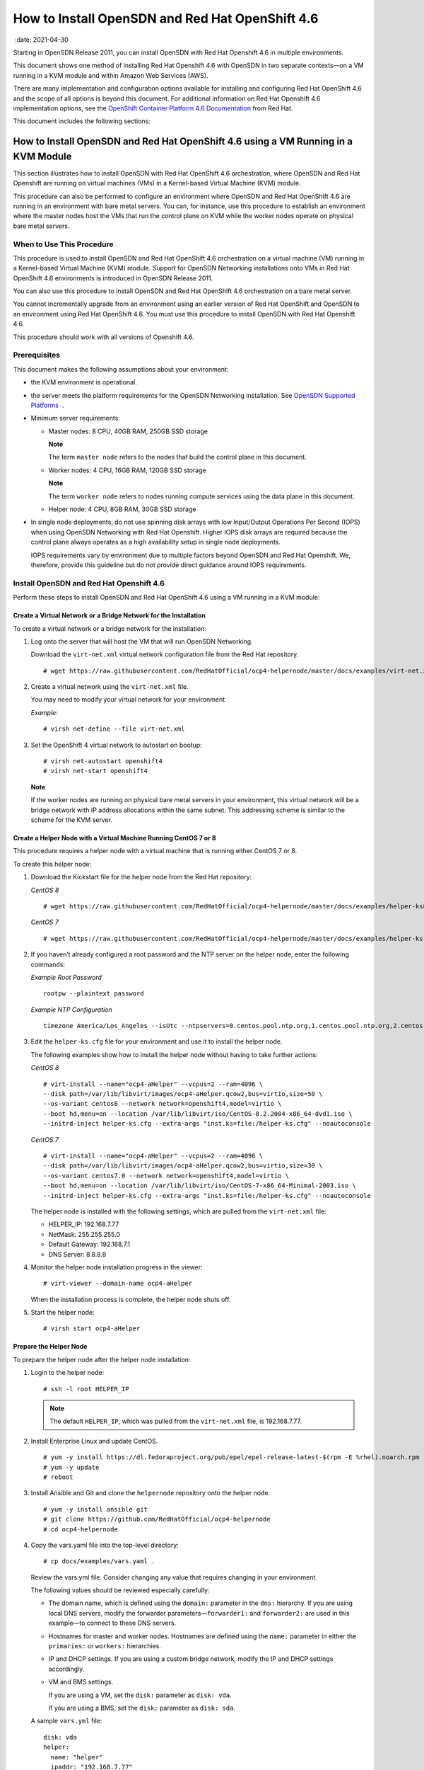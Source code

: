 .. _how-to-install-opensdn-and-red-hat-openshift-46:

How to Install OpenSDN and Red Hat OpenShift 4.6
========================================================

 :date: 2021-04-30

Starting in OpenSDN Release 2011, you can install
OpenSDN with Red Hat Openshift 4.6 in multiple environments.

This document shows one method of installing Red Hat Openshift 4.6 with
OpenSDN in two separate contexts—on a VM running in a KVM
module and within Amazon Web Services (AWS).

There are many implementation and configuration options available for
installing and configuring Red Hat OpenShift 4.6 and the scope of all
options is beyond this document. For additional information on Red Hat
Openshift 4.6 implementation options, see the `OpenShift Container
Platform 4.6
Documentation <https://docs.openshift.com/container-platform/4.6/welcome/index.html>`__
from Red Hat.

This document includes the following sections:

.. _how-to-install-opensdn-and-red-hat-openshift-46-using-a-vm-running-in-a-kvm-module:

How to Install OpenSDN and Red Hat OpenShift 4.6 using a VM Running in a KVM Module
-------------------------------------------------------------------------------------------
This section illustrates how to install OpenSDN with Red Hat
OpenShift 4.6 orchestration, where OpenSDN and Red Hat
Openshift are running on virtual machines (VMs) in a Kernel-based
Virtual Machine (KVM) module.

This procedure can also be performed to configure an environment where
OpenSDN and Red Hat OpenShift 4.6 are running in an
environment with bare metal servers. You can, for instance, use this
procedure to establish an environment where the master nodes host the
VMs that run the control plane on KVM while the worker nodes operate on
physical bare metal servers.

When to Use This Procedure
~~~~~~~~~~~~~~~~~~~~~~~~~~

This procedure is used to install OpenSDN and Red Hat
OpenShift 4.6 orchestration on a virtual machine (VM) running in a
Kernel-based Virtual Machine (KVM) module. Support for OpenSDN
Networking installations onto VMs in Red Hat OpenShift 4.6 environments
is introduced in OpenSDN Release 2011.

You can also use this procedure to install OpenSDN and Red
Hat OpenShift 4.6 orchestration on a bare metal server.

You cannot incrementally upgrade from an environment using an earlier
version of Red Hat OpenShift and OpenSDN to an environment
using Red Hat OpenShift 4.6. You must use this procedure to install
OpenSDN with Red Hat Openshift 4.6.

This procedure should work with all versions of Openshift 4.6.

Prerequisites
~~~~~~~~~~~~~

This document makes the following assumptions about your environment:

-  the KVM environment is operational.

-  the server meets the platform requirements for the OpenSDN
   Networking installation. See `OpenSDN Supported
   Platforms <https://www.juniper.net/documentation/en_US/release-independent/contrail/topics/reference/contrail-supported-platforms.pdf>`__  .

-  Minimum server requirements:

   -  Master nodes: 8 CPU, 40GB RAM, 250GB SSD storage

      **Note**

      The term ``master node`` refers to the nodes that build the
      control plane in this document.

   -  Worker nodes: 4 CPU, 16GB RAM, 120GB SSD storage

      **Note**

      The term ``worker node`` refers to nodes running compute services
      using the data plane in this document.

   -  Helper node: 4 CPU, 8GB RAM, 30GB SSD storage

-  In single node deployments, do not use spinning disk arrays with low
   Input/Output Operations Per Second (IOPS) when using OpenSDN
   Networking with Red Hat Openshift. Higher IOPS disk arrays are
   required because the control plane always operates as a high
   availability setup in single node deployments.

   IOPS requirements vary by environment due to multiple factors beyond
   OpenSDN and Red Hat Openshift. We, therefore, provide
   this guideline but do not provide direct guidance around IOPS
   requirements.

.. _install-opensdn-and-red-hat-openshift-46:

Install OpenSDN and Red Hat Openshift 4.6
~~~~~~~~~~~~~~~~~~~~~~~~~~~~~~~~~~~~~~~~~~~~~~~~~~

Perform these steps to install OpenSDN and Red Hat OpenShift
4.6 using a VM running in a KVM module:


Create a Virtual Network or a Bridge Network for the Installation
^^^^^^^^^^^^^^^^^^^^^^^^^^^^^^^^^^^^^^^^^^^^^^^^^^^^^^^^^^^^^^^^^

To create a virtual network or a bridge network for the installation:

1. Log onto the server that will host the VM that will run OpenSDN
   Networking.

   Download the ``virt-net.xml`` virtual network configuration file from
   the Red Hat repository.

   ::

      # wget https://raw.githubusercontent.com/RedHatOfficial/ocp4-helpernode/master/docs/examples/virt-net.xml

2. Create a virtual network using the ``virt-net.xml`` file.

   You may need to modify your virtual network for your environment.

   *Example:*

   ::

      # virsh net-define --file virt-net.xml

3. Set the OpenShift 4 virtual network to autostart on bootup:

   ::

      # virsh net-autostart openshift4
      # virsh net-start openshift4

   **Note**

   If the worker nodes are running on physical bare metal servers in
   your environment, this virtual network will be a bridge network with
   IP address allocations within the same subnet. This addressing scheme
   is similar to the scheme for the KVM server.

Create a Helper Node with a Virtual Machine Running CentOS 7 or 8
^^^^^^^^^^^^^^^^^^^^^^^^^^^^^^^^^^^^^^^^^^^^^^^^^^^^^^^^^^^^^^^^^

This procedure requires a helper node with a virtual machine that is
running either CentOS 7 or 8.

To create this helper node:

1. Download the Kickstart file for the helper node from the Red Hat
   repository:

   *CentOS 8*

   ::

      # wget https://raw.githubusercontent.com/RedHatOfficial/ocp4-helpernode/master/docs/examples/helper-ks8.cfg -O helper-ks.cfg

   *CentOS 7*

   ::

      # wget https://raw.githubusercontent.com/RedHatOfficial/ocp4-helpernode/master/docs/examples/helper-ks.cfg -O helper-ks.cfg

2. If you haven’t already configured a root password and the NTP server
   on the helper node, enter the following commands:

   *Example Root Password*

   ::

      rootpw --plaintext password

   *Example NTP Configuration*

   ::

      timezone America/Los_Angeles --isUtc --ntpservers=0.centos.pool.ntp.org,1.centos.pool.ntp.org,2.centos.pool.ntp.org,3.centos.pool.ntp.org

3. Edit the ``helper-ks.cfg`` file for your environment and use it to
   install the helper node.

   The following examples show how to install the helper node without
   having to take further actions:

   *CentOS 8*

   ::

      # virt-install --name="ocp4-aHelper" --vcpus=2 --ram=4096 \
      --disk path=/var/lib/libvirt/images/ocp4-aHelper.qcow2,bus=virtio,size=50 \
      --os-variant centos8 --network network=openshift4,model=virtio \
      --boot hd,menu=on --location /var/lib/libvirt/iso/CentOS-8.2.2004-x86_64-dvd1.iso \
      --initrd-inject helper-ks.cfg --extra-args "inst.ks=file:/helper-ks.cfg" --noautoconsole

   *CentOS 7*

   ::

      # virt-install --name="ocp4-aHelper" --vcpus=2 --ram=4096 \
      --disk path=/var/lib/libvirt/images/ocp4-aHelper.qcow2,bus=virtio,size=30 \
      --os-variant centos7.0 --network network=openshift4,model=virtio \
      --boot hd,menu=on --location /var/lib/libvirt/iso/CentOS-7-x86_64-Minimal-2003.iso \
      --initrd-inject helper-ks.cfg --extra-args "inst.ks=file:/helper-ks.cfg" --noautoconsole

   The helper node is installed with the following settings, which are
   pulled from the ``virt-net.xml`` file:

   -  HELPER_IP: 192.168.7.77

   -  NetMask: 255.255.255.0

   -  Default Gateway: 192.168.7.1

   -  DNS Server: 8.8.8.8

4. Monitor the helper node installation progress in the viewer:

   ::

      # virt-viewer --domain-name ocp4-aHelper

   When the installation process is complete, the helper node shuts off.

5. Start the helper node:

   ::

      # virsh start ocp4-aHelper

Prepare the Helper Node
^^^^^^^^^^^^^^^^^^^^^^^

To prepare the helper node after the helper node installation:

1. Login to the helper node:

   ::

      # ssh -l root HELPER_IP

   .. note::

      The default ``HELPER_IP``, which was pulled from the ``virt-net.xml``
      file, is 192.168.7.77.

2. Install Enterprise Linux and update CentOS.

   ::

      # yum -y install https://dl.fedoraproject.org/pub/epel/epel-release-latest-$(rpm -E %rhel).noarch.rpm
      # yum -y update
      # reboot

3. Install Ansible and Git and clone the ``helpernode`` repository onto
   the helper node.

   ::

      # yum -y install ansible git
      # git clone https://github.com/RedHatOfficial/ocp4-helpernode
      # cd ocp4-helpernode

4. Copy the vars.yaml file into the top-level directory:

   ::

      # cp docs/examples/vars.yaml .

   Review the vars.yml file. Consider changing any value that requires
   changing in your environment.

   The following values should be reviewed especially carefully:

   -  The domain name, which is defined using the ``domain:`` parameter
      in the ``dns:`` hierarchy. If you are using local DNS servers,
      modify the forwarder parameters—``forwarder1:`` and
      ``forwarder2:`` are used in this example—to connect to these DNS
      servers.

   -  Hostnames for master and worker nodes. Hostnames are defined using
      the ``name:`` parameter in either the ``primaries:`` or
      ``workers:`` hierarchies.

   -  IP and DHCP settings. If you are using a custom bridge network,
      modify the IP and DHCP settings accordingly.

   -  VM and BMS settings.

      If you are using a VM, set the ``disk:`` parameter as
      ``disk: vda``.

      If you are using a BMS, set the ``disk:`` parameter as
      ``disk: sda``.

   A sample ``vars.yml`` file:

   ::

      disk: vda
      helper:
        name: "helper"
        ipaddr: "192.168.7.77"
      dns:
        domain: "example.com"
        clusterid: "ocp4"
        forwarder1: "8.8.8.8"
        forwarder2: "8.8.4.4"
      dhcp:
        router: "192.168.7.1"
        bcast: "192.168.7.255"
        netmask: "255.255.255.0"
        poolstart: "192.168.7.10"
        poolend: "192.168.7.30"
        ipid: "192.168.7.0"
        netmaskid: "255.255.255.0"
      bootstrap:
        name: "bootstrap"
        ipaddr: "192.168.7.20"
        macaddr: "52:54:00:60:72:67"
      masters:
        - name: "master0"
          ipaddr: "192.168.7.21"
          macaddr: "52:54:00:e7:9d:67"
        - name: "master1"
          ipaddr: "192.168.7.22"
          macaddr: "52:54:00:80:16:23"
        - name: "master2"
          ipaddr: "192.168.7.23"
          macaddr: "52:54:00:d5:1c:39"
      workers:
        - name: "worker0"
          ipaddr: "192.168.7.11"
          macaddr: "52:54:00:f4:26:a1"
        - name: "worker1"
          ipaddr: "192.168.7.12"
          macaddr: "52:54:00:82:90:00"

   .. note::

      If you are using physical servers to host worker nodes, change the
      provisioning interface for the worker nodes to the mac address.

5. Review the ``vars/main.yml`` file to ensure the file reflects the
   correct version of Red Hat OpenShift. If you need to change the Red
   Hat Openshift version in the file, change it.

   In the following sample ``main.yml`` file, Red Hat Openshift 4.6 is
   installed:

   ::

      ssh_gen_key: true
      install_filetranspiler: false
      staticips: false
      force_ocp_download: false
      remove_old_config_files: false
      ocp_bios: "https://mirror.openshift.com/pub/openshift-v4/dependencies/rhcos/4.6/4.6.8/rhcos-4.6.8-x86_64-live-rootfs.x86_64.img"
      ocp_initramfs: "https://mirror.openshift.com/pub/openshift-v4/dependencies/rhcos/4.6/4.6.8/rhcos-4.6.8-x86_64-live-initramfs.x86_64.img"
      ocp_install_kernel: "https://mirror.openshift.com/pub/openshift-v4/dependencies/rhcos/4.6/4.6.8/rhcos-4.6.8-x86_64-live-kernel-x86_64"
      ocp_client: "https://mirror.openshift.com/pub/openshift-v4/clients/ocp/4.6.12/openshift-client-linux-4.6.12.tar.gz"
      ocp_installer: "https://mirror.openshift.com/pub/openshift-v4/clients/ocp/4.6.12/openshift-install-linux-4.6.12.tar.gz"
      helm_source: "https://get.helm.sh/helm-v3.5.0-linux-amd64.tar.gz"
      chars: (\\_|\\$|\\\|\\/|\\=|\\)|\\(|\\&|\\^|\\%|\\$|\\#|\\@|\\!|\\*)
      ppc64le: false
      uefi: false
      chronyconfig:
        enabled: false
      setup_registry:
        deploy: false
        autosync_registry: false
        registry_image: docker.io/library/registry:2
        local_repo: "ocp4/openshift4"
        product_repo: "openshift-release-dev"
        release_name: "ocp-release"
        release_tag: "4.6.1-x86_64"

6. Run the playbook to setup the helper node:

   ::

      # ansible-playbook -e @vars.yaml tasks/main.yml

7. After the playbook is run, gather information about your environment
   and confirm that all services are active and running:

   ::

      # /usr/local/bin/helpernodecheck services
      Status of services:
      ===================
      Status of dhcpd svc         ->    Active: active (running) since Mon 2020-09-28 05:40:10 EDT; 33min ago
      Status of named svc         ->    Active: active (running) since Mon 2020-09-28 05:40:08 EDT; 33min ago
      Status of haproxy svc   ->    Active: active (running) since Mon 2020-09-28 05:40:08 EDT; 33min ago
      Status of httpd svc         ->    Active: active (running) since Mon 2020-09-28 05:40:10 EDT; 33min ago
      Status of tftp svc      ->    Active: active (running) since Mon 2020-09-28 06:13:34 EDT; 1s ago
      Unit local-registry.service could not be found.
      Status of local-registry svc        ->

Create the Ignition Configurations
^^^^^^^^^^^^^^^^^^^^^^^^^^^^^^^^^^

To create Ignition configurations:

1.  On your hypervisor and helper nodes, check that your NTP server is
    properly configured in the ``/etc/chrony.conf`` file:

    ::

       chronyc tracking

    The installation fails with a
    ``X509: certificate has expired or is not yet valid`` message when
    NTP is not properly configured.

2.  Create a location to store your pull secret objects:

    ::

       # mkdir -p ~/.openshift

3.  From `Get Started with Openshift <https://www.openshift.com/try>`__
    website, download your pull secret and save it in the
    ``~/.openshift/pull-secret`` directory.

    ::

       # ls -1 ~/.openshift/pull-secret
       /root/.openshift/pull-secret

4.  (OpenSDN containers in password protected registries only) If the
    OpenSDN containers in your environment are in password protected
    registries, also add the authentication information for the
    registries in the ``root/.openshift/pull-secret`` directory.

    ::

       # cat ~/.openshift/pull-secret
       {
         "auths": {
           "hub.juniper.net": {
             "email": "example@example.com",
             "auth": "<base64 encoded concatenated line username:password>"
           },
           "cloud.openshift.com": {
             "auth": "…",
            …},
       …
           }

5.  An SSH key is created for you in the ``~/.ssh/helper_rsa`` directory
    after completing the previous step. You can use this key or create a
    unique key for authentication.

    ::

       # ls -1 ~/.ssh/helper_rsa
       /root/.ssh/helper_rsa

6.  Create an installation directory.

    ::

       # mkdir ~/ocp4
       # cd ~/ocp4

7.  Create an install-config.yaml file.

    An example file:

    ::

       # cat <<EOF > install-config.yaml
       apiVersion: v1
       baseDomain: example.com
       compute:
       - hyperthreading: Enabled
         name: worker
         replicas: 0
       controlPlane:
         hyperthreading: Enabled
         name: master
         replicas: 3
       metadata:
         name: ocp4
       networking:
         clusterNetworks:
         - cidr: 10.254.0.0/16
           hostPrefix: 24
         networkType: Contrail
         serviceNetwork:
         - 172.30.0.0/16
       platform:
         none: {}
       pullSecret: '$(< ~/.openshift/pull-secret)'
       sshKey: '$(< ~/.ssh/helper_rsa.pub)'
       EOF

8.  Create the installation manifests:

    ::

       # openshift-install create manifests

9.  Set the mastersSchedulable: variable to false in the
    ``manifests/cluster-scheduler-02-config.yml`` file.

    ::

       # sed -i 's/mastersSchedulable: true/mastersSchedulable: false/g' manifests/cluster-scheduler-02-config.yml

    A sample cluster-scheduler-02-config.yml file after this
    configuration change:

    ::

       # cat manifests/cluster-scheduler-02-config.yml
       apiVersion: config.openshift.io/v1
       kind: Scheduler
       metadata:
         creationTimestamp: null
         name: cluster
       spec:
         mastersSchedulable: false
         policy:
           name: ""
       status: {}

    This configuration change is needed to prevent pods from being
    scheduled on control plane machines.

10. Install the YAML files to apply the OpenSDN configuration:

    Configure the YAML file for your environment, paying particular
    attention to the registry, container tag, cluster name, and domain
    fields.

    The container tag for any R2011 and R2011.L release can be retrieved
    from `README Access to OpenSDN Registry
    20XX <https://www.juniper.net/documentation/en_US/contrail20/information-products/topic-collections/release-notes/readme-contrail-20.pdf>`__  .

    ::

       yum -y install git jq python3
       python3 -m pip install jinja2
       export INSTALL_DIR=$PWD
       git clone -b R2011 https://github.com/tungstenfabric/tf-openshift.git
       ./tf-openshift/scripts/apply_install_manifests.sh $INSTALL_DIR
       git clone -b R2011 https://github.com/tungstenfabric/tf-operator.git
       export CONTRAIL_CONTAINER_TAG="R2011.L1.199"
       export CONTAINER_REGISTRY="hub.juniper.net/contrail"
       export DEPLOYER="openshift"
       export KUBERNETES_CLUSTER_NAME="ocp4"
       export KUBERNETES_CLUSTER_DOMAIN="example.com"
       export CONTRAIL_REPLICAS=3
       ./tf-operator/contrib/render_manifests.sh
       for i in $(ls ./tf-operator/deploy/crds/) ; do
         cp ./tf-operator/deploy/crds/$i $INSTALL_DIR/manifests/01_$i
       done
       for i in namespace service-account role cluster-role role-binding cluster-role-binding ; do
         cp ./tf-operator/deploy/kustomize/base/operator/$i.yaml $INSTALL_DIR/manifests/02-tf-operator-$i.yaml
       done
       oc kustomize ./tf-operator/deploy/kustomize/operator/templates/ | sed -n 'H; /---/h; ${g;p;}' > $INSTALL_DIR/manifests/02-tf-operator.yaml
       oc kustomize ./tf-operator/deploy/kustomize/contrail/templates/ > $INSTALL_DIR/manifests/03-tf.yaml

11. NTP synchronization on all master and worker nodes is required for
    proper functioning.

    If your environment has to use a specific NTP server, set the
    environment using the steps in the `Openshift 4.x Chrony
    Configuration <https://github.com/Juniper/contrail-operator/blob/R2008/deploy/openshift/docs/chrony-ntp-configuration.md>`__
    document.

12. Generate the Ignition configurations:

    ::

       # openshift-install create ignition-configs

13. Copy the Ignition files in the Ignition directory for the webserver:

    ::

       # cp ~/ocp4/*.ign /var/www/html/ignition/
       # restorecon -vR /var/www/html/
       # restorecon -vR /var/lib/tftpboot/
       # chmod o+r /var/www/html/ignition/*.ign

Launch the Virtual Machines
^^^^^^^^^^^^^^^^^^^^^^^^^^^

To launch the virtual machines:

1. From the hypervisor, use PXE booting to launch the virtual machine or
   machines. If you are using a bare metal server, use PXE booting to
   boot the servers.

2. Launch the bootstrap virtual machine:

   ::

      # virt-install --pxe --network bridge=openshift4 --mac=52:54:00:60:72:67 --name ocp4-bootstrap --ram=16384 --vcpus=4 --os-variant rhel8.0 --disk path=/var/lib/libvirt/images/ocp4-bootstrap.qcow2,size=120 --vnc

   The following actions occur as a result of this step:

   -  a bootstrap node virtual machine is created.

   -  the bootstrap node VM is connected to the PXE server. The PXE
      server is our helper node.

   -  an IP address is assigned from DHCP.

   -  A Red Hat Enterprise Linux CoreOS (RHCOS) image is downloaded from
      the HTTP server.

   The ignition file is embedded at the end of the installation process.

3. Use SSH to run the helper RSA:

   ::

      # ssh -i ~/.ssh/helper_rsa core@192.168.7.20

4. Review the logs:

   ::

      journalctl -f

5. On the bootstrap node, a temporary etcd and bootkube is created.

   You can monitor these services when they are running by entering the
   sudo crictl ps command.

   ::

      [core@bootstrap ~]$ sudo crictl ps
      CONTAINER      IMAGE         CREATED             STATE    NAME                            POD ID
      33762f4a23d7d  976cc3323...  54 seconds ago      Running  manager                         29a...
      ad6f2453d7a16  86694d2cd...  About a minute ago  Running  kube-apiserver-insecure-readyz  4cd...
      3bbdf4176882f  quay.io/...   About a minute ago  Running  kube-scheduler                  b3e...
      57ad52023300e  quay.io/...   About a minute ago  Running  kube-controller-manager         596...
      a1dbe7b8950da  quay.io/...   About a minute ago  Running  kube-apiserver                  4cd...
      5aa7a59a06feb  quay.io/...   About a minute ago  Running  cluster-version-operator        3ab...
      ca45790f4a5f6  099c2a...     About a minute ago  Running  etcd-metrics                    081...
      e72fb8aaa1606  quay.io/...   About a minute ago  Running  etcd-member                     081...
      ca56bbf2708f7  1ac19399...   About a minute ago  Running  machine-config-server           c11...

   .. note::

      Output modified for readability.

6. From the hypervisor, launch the VMs on the master nodes:

   ::

      # virt-install --pxe --network bridge=openshift4 --mac=52:54:00:e7:9d:67 --name ocp4-master0 --ram=40960 --vcpus=8 --os-variant rhel8.0 --disk path=/var/lib/libvirt/images/ocp4-master0.qcow2,size=250 --vnc
      # virt-install --pxe --network bridge=openshift4 --mac=52:54:00:80:16:23 --name ocp4-master1 --ram=40960 --vcpus=8 --os-variant rhel8.0 --disk path=/var/lib/libvirt/images/ocp4-master1.qcow2,size=250 --vnc
      # virt-install --pxe --network bridge=openshift4 --mac=52:54:00:d5:1c:39 --name ocp4-master2 --ram=40960 --vcpus=8 --os-variant rhel8.0 --disk path=/var/lib/libvirt/images/ocp4-master2.qcow2,size=250 --vnc

   You can login to the master nodes from the helper node after the
   master nodes have been provisioned:

   ::

      # ssh -i ~/.ssh/helper_rsa core@192.168.7.21
      # ssh -i ~/.ssh/helper_rsa core@192.168.7.22
      # ssh -i ~/.ssh/helper_rsa core@192.168.7.23

   Enter the sudo crictl ps at any point to monitor pod creation as the
   VMs are launching.

Monitor the Installation Process and Delete the Bootstrap Virtual Machine
^^^^^^^^^^^^^^^^^^^^^^^^^^^^^^^^^^^^^^^^^^^^^^^^^^^^^^^^^^^^^^^^^^^^^^^^^

To monitor the installation process:

1. From the helper node, navigate to the ``~/ocp4`` directory.

2. Track the install process log:

   ::

      # openshift-install wait-for bootstrap-complete --log-level debug

   Look for the ``DEBUG Bootstrap status: complete`` and the
   ``INFO It is now safe to remove the bootstrap resources`` messages to
   confirm that the installation is complete.

   ::

      INFO Waiting up to 30m0s for the Kubernetes API at https://api.ocp4.example.com:6443...
      INFO API v1.13.4+838b4fa up
      INFO Waiting up to 30m0s for bootstrapping to complete...
      DEBUG Bootstrap status: complete
      INFO It is now safe to remove the bootstrap resources

   Do not proceed to the next step until you see these messages.

3. From the hypervisor, delete the bootstrap VM and launch the worker
   nodes.\ **Note**\ 

   If you are using physical bare metal servers as worker nodes, skip
   this step.

   Boot the bare metal servers using PXE instead.

   ::

      # virt-install --pxe --network bridge=openshift4 --mac=52:54:00:f4:26:a1 --name ocp4-worker0 --ram=16384 --vcpus=4 --os-variant rhel8.0 --disk path=/var/lib/libvirt/images/ocp4-worker0.qcow2,size=120 --vnc

      # virt-install --pxe --network bridge=openshift4 --mac=52:54:00:82:90:00 --name ocp4-worker1 --ram=16384 --vcpus=4 --os-variant rhel8.0 --disk path=/var/lib/libvirt/images/ocp4-worker1.qcow2,size=120 --vnc

Finish the Installation
^^^^^^^^^^^^^^^^^^^^^^^

To finish the installation:

1. Login to your Kubernetes cluster:

   ::

      # export KUBECONFIG=/root/ocp4/auth/kubeconfig

2. Your installation might be waiting for worker nodes to approve the
   certificate signing request (CSR). The machineconfig node approval
   operator typically handles CSR approval.

   CSR approval, however, sometimes has to be performed manually.

   To check pending CSRs:

   ::

      # oc get csr

   To approve all pending CSRs:

   ::

      # oc get csr -o go-template='{{range .items}}{{if not .status}}{{.metadata.name}}{{"\n"}}{{end}}{{end}}' | xargs oc adm certificate approve

   You may have to approve all pending CSRs multiple times, depending on
   the number of worker nodes in your environment and other factors.

   To monitor incoming CSRs:

   ::

      # watch -n5 oc get csr

   Do not move to the next step until incoming CSRs have stopped.

3. Set your cluster management state to ``Managed``:

   ::

      # oc patch configs.imageregistry.operator.openshift.io cluster --type merge --patch '{"spec":{"managementState":"Managed"}}'

4. Setup your registry storage.

   For most environments, see `Configuring registry storage for bare
   metal <https://docs.openshift.com/container-platform/4.5/installing/installing_bare_metal/installing-bare-metal.html#registry-configuring-storage-baremetal_installing-bare-metal>`__
   in the Red Hat Openshift documentation.

   For proof of concept labs and other smaller environments, you can set
   storage to ``emptyDir``.

   ::

      # oc patch configs.imageregistry.operator.openshift.io cluster --type merge --patch '{"spec":{"storage":{"emptyDir":{}}}}'

5. If you need to make the registry accessible:

   ::

      # oc patch configs.imageregistry.operator.openshift.io/cluster --type merge -p '{"spec":{"defaultRoute":true}}'

6. Wait for the installation to finish:

   ::

      # openshift-install wait-for install-complete
      INFO Waiting up to 30m0s for the cluster at https://api.ocp4.example.com:6443 to initialize...
      INFO Waiting up to 10m0s for the openshift-console route to be created...
      INFO Install complete!
      INFO To access the cluster as the system:admin user when using 'oc', run 'export KUBECONFIG=/root/ocp4/auth/kubeconfig'
      INFO Access the OpenShift web-console here: https://console-openshift-console.apps.ocp4.example.com
      INFO Login to the console with user: kubeadmin, password: XXX-XXXX-XXXX-XXXX

7. Add a user to the cluster. See `How to Add a User After Completing
   the
   Installation <how-to-install-opensdn-openshift46.html>`.

.. _how-to-install-opensdn-and-red-hat-openshift-46-on-amazon-web-services:

How to Install OpenSDN and Red Hat OpenShift 4.6 on Amazon Web Services
-------------------------------------------------------------------------------

Follow these procedures to install OpenSDN and Red Hat
Openshift 4.6 on Amazon Web Services (AWS):


When to Use This Procedure
~~~~~~~~~~~~~~~~~~~~~~~~~~

This procedure is used to install OpenSDN and Red Hat
OpenShift 4.6 orchestration in AWS. Support for OpenSDN and
Red Hat OpenShift 4.6 environments is introduced in OpenSDN
Release 2011.
.. _prerequisites-1:

Prerequisites
~~~~~~~~~~~~~

This document makes the following assumptions about your environment:

-  the server meets the platform requirements for the OpenSDN
   Networking installation. See `OpenSDN Supported
   Platforms <https://www.juniper.net/documentation/en_US/release-independent/contrail/topics/reference/contrail-supported-platforms.pdf>`__  .

-  You have the Openshift binary version 4.4.8 files or later. See the
   `Openshift
   Installation <https://cloud.redhat.com/openshift/install>`__ site if
   you need to update your binary files.

-  You can access Openshift image pull secrets. See `Using image pull
   secrets <https://docs.openshift.com/container-platform/4.5/openshift_images/managing_images/using-image-pull-secrets.html>`__
   from Red Hat.

-  You have an active AWS account.

-  AWS CLI is installed. See `Installing the AWS
   CLI <https://docs.aws.amazon.com/cli/latest/userguide/cli-chap-install.html>`__
   from AWS.

-  You have an SSH key that you can generate or provide on your local
   machine during the installation.

Configure DNS
~~~~~~~~~~~~~

A DNS zone must be created and available in Route 53 for your AWS
account before starting this installation. You must also register a
domain for your OpenSDN cluster in AWS Route 53. All entries created in
AWS Route 53 are expected to be resolvable from the nodes in the
OpenSDN cluster.

For information on configuring DNS zones in AWS Route 53, see the
``Amazon Route 53 Developer Guide`` from AWS.

Configure AWS Credentials
~~~~~~~~~~~~~~~~~~~~~~~~~

The installer used in this procedure creates multiple resources in AWS
that are needed to run your cluster. These resources include Elastic
Compute Cloud (EC2) instances, Virtual Private Clouds (VPCs), security
groups, IAM roles, and other necessary network building blocks.

AWS credentials are needed to access these resources and should be
configured before starting this installation.

To configure AWS credentials, see the `Configuration and credential file
settings <https://docs.aws.amazon.com/cli/latest/userguide/cli-configure-files.html>`__
section of the `AWS Command Line Interface User
Guide <https://docs.aws.amazon.com/cli/latest/userguide/cli-chap-welcome.html>`__
from AWS.

Download the OpenShift Installer and the Command Line Tools
~~~~~~~~~~~~~~~~~~~~~~~~~~~~~~~~~~~~~~~~~~~~~~~~~~~~~~~~~~~

To download the installer and the command line tools:

1. Check which versions of the OpenShift installer are available:

   ::

      $ curl -s https://mirror.openshift.com/pub/openshift-v4/clients/ocp/ | \
        awk '{print $5}'| \
        grep -o '4.[0-9].[0-9]*' | \
        uniq | \
        sort | \
        column

2. Set the version and download the OpenShift installer and the CLI
   tool.

   In this example output, the Openshift version is 4.6.12.

   ::

      $ VERSION=4.6.12
      $ wget https://mirror.openshift.com/pub/openshift-v4/clients/ocp/$VERSION/openshift-install-mac-$VERSION.tar.gz
      $ wget https://mirror.openshift.com/pub/openshift-v4/clients/ocp/$VERSION/openshift-client-mac-$VERSION.tar.gz

      $ tar -xvzf openshift-install-mac-${VERSION}.tar.gz -C /usr/local/bin
      $ tar -xvzf openshift-client-mac-${VERSION}.tar.gz -C /usr/local/bin

      $ openshift-install version
      $ oc version
      $ kubectl version

Deploy the Cluster
~~~~~~~~~~~~~~~~~~

To deploy the cluster:

1.  Generate an SSH private key and add it to the agent:

    ::

       $ ssh-keygen -b 4096 -t rsa -f ~/.ssh/id_rsa -N ""

2.  Create a working folder:

    In this example, a working folder named ``aws-ocp4`` is created and
    the user is then moved into the new directory.

    ::

       $ mkdir ~/aws-ocp4 ; cd ~/aws-ocp4

3.  Create an installation configuration file. See `Creating the
    installation configuration
    file <https://docs.openshift.com/container-platform/4.5/installing/installing_aws/installing-aws-customizations.html#installation-initializing_installing-aws-customizations>`__
    section of the `Installing a cluster on AWS with
    customizations <https://docs.openshift.com/container-platform/4.5/installing/installing_aws/installing-aws-customizations.html>`__
    document from Red Hat OpenShift.

    ::

       $ openshift-install create install-config

    An ``install-config.yaml`` file needs to be created and added to the
    current directory. A sample ``install-config.yaml`` file is provided
    below.

    Be aware of the following factors while creating the
    ``install-config.yaml`` file:

    -  The ``networkType`` field is usually set as ``OpenShiftSDN`` in
       the YAML file by default.

       For configuration pointing at OpenSDN cluster nodes, the
       ``networkType`` field needs to be configured as ``Contrail``.

    -  OpenShift master nodes need larger instances. We recommend
       setting the type to ``m5.2xlarge`` or larger for OpenShift nodes.

    -  Most OpenShift worker nodes can use the default instance sizes.
       You should consider using larger instances, however, for high
       demand performance workloads.

    -  Many of the installation parameters in the YAML file are
       described in more detail in the `Installation configuration
       parameters <https://docs.openshift.com/container-platform/4.5/installing/installing_aws/installing-aws-customizations.html#installation-configuration-parameters_installing-aws-customizations>`__
       section of the `Installing a cluster on AWS with
       customizations <https://docs.openshift.com/container-platform/4.5/installing/installing_aws/installing-aws-customizations.html>`__
       document from Red Hat OpenShift.

    -  You may want to add the credentials to the OpenSDN secured
       registry at ``hub.juniper.net`` at this point of the procedure.

    A sample ``install-config.yaml`` file:

    ::

       apiVersion: v1
       baseDomain: ovsandbox.com
       compute:
       - architecture: amd64
         hyperthreading: Enabled
         name: worker
         platform:
           aws:
             rootVolume:
               iops: 2000
               size: 500
               type: io1
             type: m5.4xlarge
         replicas: 3
       controlPlane:
         architecture: amd64
         hyperthreading: Enabled
         name: master
         platform:
           aws:
             rootVolume:
               iops: 4000
               size: 500
               type: io1
             type: m5.2xlarge
         replicas: 3
       metadata:
         creationTimestamp: null
         name: w1
       networking:
         clusterNetwork:
         - cidr: 10.128.0.0/14
           hostPrefix: 23
         machineNetwork:
         - cidr: 10.0.0.0/16
         networkType: Contrail
         serviceNetwork:
         - 172.30.0.0/16
       platform:
         aws:
           region: eu-west-1
       publish: External
       pullSecret: '{"auths"...}'
       sshKey: |
         ssh-rsa ...

4.  Create the installation manifests:

    ::

       # openshift-install create manifests

5.  Install the YAML files to apply the OpenSDN configuration.

    Configure the YAML file for your environment, paying particular
    attention to the registry, container tag, cluster name, and domain
    fields.

    The container tag for any R2011 and R2011.L release can be retrieved
    from `README Access to OpenSDN Registry
    20XX <https://www.juniper.net/documentation/en_US/contrail20/information-products/topic-collections/release-notes/readme-contrail-20.pdf>`__  .

    ::

       yum -y install git jq python3
       python3 -m pip install jinja2
       export INSTALL_DIR=$PWD
       git clone -b R2011 https://github.com/tungstenfabric/tf-openshift.git
       ./tf-openshift/scripts/apply_install_manifests.sh $INSTALL_DIR
       git clone -b R2011 https://github.com/tungstenfabric/tf-operator.git
       export CONTRAIL_CONTAINER_TAG="R2011.L1.199"
       export CONTAINER_REGISTRY="hub.juniper.net/contrail"
       export DEPLOYER="openshift"
       export KUBERNETES_CLUSTER_NAME="ocp4"
       export KUBERNETES_CLUSTER_DOMAIN="example.com"
       export CONTRAIL_REPLICAS=3
       ./tf-operator/contrib/render_manifests.sh
       for i in $(ls ./tf-operator/deploy/crds/) ; do
         cp ./tf-operator/deploy/crds/$i $INSTALL_DIR/manifests/01_$i
       done
       for i in namespace service-account role cluster-role role-binding cluster-role-binding ; do
         cp ./tf-operator/deploy/kustomize/base/operator/$i.yaml $INSTALL_DIR/manifests/02-tf-operator-$i.yaml
       done
       oc kustomize ./tf-operator/deploy/kustomize/operator/templates/ | sed -n 'H; /---/h; ${g;p;}' > $INSTALL_DIR/manifests/02-tf-operator.yaml
       oc kustomize ./tf-operator/deploy/kustomize/contrail/templates/ > $INSTALL_DIR/manifests/03-tf.yaml

6.  Modify the YAML files for your environment.

    The scope of each potential configuration changes is beyond the
    scope of this document.

    Common configuration changes include:

    -  If you are using non-default network-CIDR subnets for your pods
       or services, open the
       ``deploy/openshift/manifests/cluster-network-02-config.yml`` file
       and update the CIDR values.

    -  The default number of master nodes in a Kubernetes cluster is 3.
       If you are using a different number of master nodes, modify the
       ``deploy/openshift/manifests/00-contrail-09-manager.yaml`` file
       and set the spec.commonConfiguration.replicas field to the number
       of master nodes.

7.  Create the cluster:

    ::

       $ openshift-install create cluster --log-level=debug

    -  OpenSDN needs to open some networking ports for
       operation within AWS. These ports are opened by adding rules to
       security groups.

       Follow this procedure to add rules to security groups when AWS
       resources are manually created:

       1. Build the OpenSDN CLI tool for managing security group ports
          on AWS. This tool allows you to automatically open ports that
          are required for OpenSDN to manage security group ports on
          AWS that are attached to OpenSDN cluster resources.

          To build this tool:

          1. Clone the tool operator into AWS. In this sample output,
             the operator is cloned for OpenSDN Release
             2011:

             ::

                git clone https://github.com/tungstenfabric/tf-operator.git -b R2011

          2. Build the operator tool:

             ::

                cd /root/tf-operator/contrib/aws/
                go build .

          3. Start the tool:

             ::

                ./tf-sc-open -cluster-name name of your Openshift cluster -region AWS region where cluster is located

             After entering this command, you should be in the
             tf-sc-open tool in your directory. This interface is the
             compiled tool.

       2. Verify that the service has been created:

          ::

             oc -n openshift-ingress get service router-default

          Proceed to the next step after confirming the service was
          created.

8.  When the service router-default is created in openshift-ingress, use
    the following command to patch the configuration:

    ::

       $ oc -n openshift-ingress patch service router-default --patch '{"spec": {"externalTrafficPolicy": "Cluster"}}'

9.  Monitor the screen messages.

    Look for the ``INFO Install complete!``.

    The final messages from a sample successful installation:

    ::

       INFO Waiting up to 10m0s for the openshift-console route to be created...
       DEBUG Route found in openshift-console namespace: console
       DEBUG Route found in openshift-console namespace: downloads
       DEBUG OpenShift console route is created
       INFO Install complete!
       INFO To access the cluster as the system:admin user when using 'oc', run 'export KUBECONFIG=/Users/ovaleanu/aws1-ocp4/auth/kubeconfig'
       INFO Access the OpenShift web-console here: https://console-openshift-console.apps.w1.ovsandbox.com
       INFO Login to the console with user: kubeadmin, password: XXXxx-XxxXX-xxXXX-XxxxX

10. Access the cluster:

    ::

       $ export KUBECONFIG=~/aws-ocp4/auth/kubeconfig

11. Add a user to the cluster. See `How to Add a User After Completing
    the
    Installation <how-to-install-opensdn-openshift46.html>`.

How to Add a User After Completing the Installation
---------------------------------------------------

The process for adding an Openshift user is identical in KVM or on AWS.

Redhat OpenShift 4.6 supports a single kubeadmin user by default. This
kubeadmin user is used to deploy the initial cluster configuration.

You can use this procedure to create a Custom Resource (CR) to define a
HTTPasswd identity provider.

1. Generate a flat file that contains the user names and passwords for
   your cluster by using the HTPasswd identity provider:

   ::

      $ htpasswd -c -B -b users.htpasswd testuser MyPassword

   A file called users.httpasswd is created.

2. Define a secret password that contains the HTPasswd user file:

   ::

      $ oc create secret generic htpass-secret --from-file=htpasswd=/root/ocp4/users.htpasswd -n openshift-config

   This custom resource shows the parameters and acceptable values for
   an HTPasswd identity provider.

   ::

      $ cat htpasswdCR.yaml
      apiVersion: config.openshift.io/v1
      kind: OAuth
      metadata:
        name: cluster
      spec:
        identityProviders:
        - name: testuser
          mappingMethod: claim
          type: HTPasswd
          htpasswd:
            fileData:
              name: htpass-secret

3. Apply the defined custom resource:

   ::

      $ oc create -f htpasswdCR.yaml

4. Add the user and assign the ``cluster-admin`` role:

   ::

      $ oc adm policy add-cluster-role-to-user cluster-admin testuser

5. Login using the new user credentials:

   ::

      oc login -u testuser
      Authentication required for https://api.ocp4.example.com:6443 (openshift)
      Username: testuser
      Password:
      Login successful.

   The kubeadmin user can now safely be removed. See the `Removing the
   kubeadmin
   user <https://docs.openshift.com/container-platform/4.5/authentication/remove-kubeadmin.html>`__
   document from Red Hat OpenShift.

How to Install Earlier Releases of OpenSDN and Red Hat OpenShift
----------------------------------------------------------------------------

If you have a need to install OpenSDN with earlier versions
of Red Hat Openshift, earlier versions of OpenSDN are also
supported with Red Hat Openshift versions 4.5, 4.4, and 3.11.

